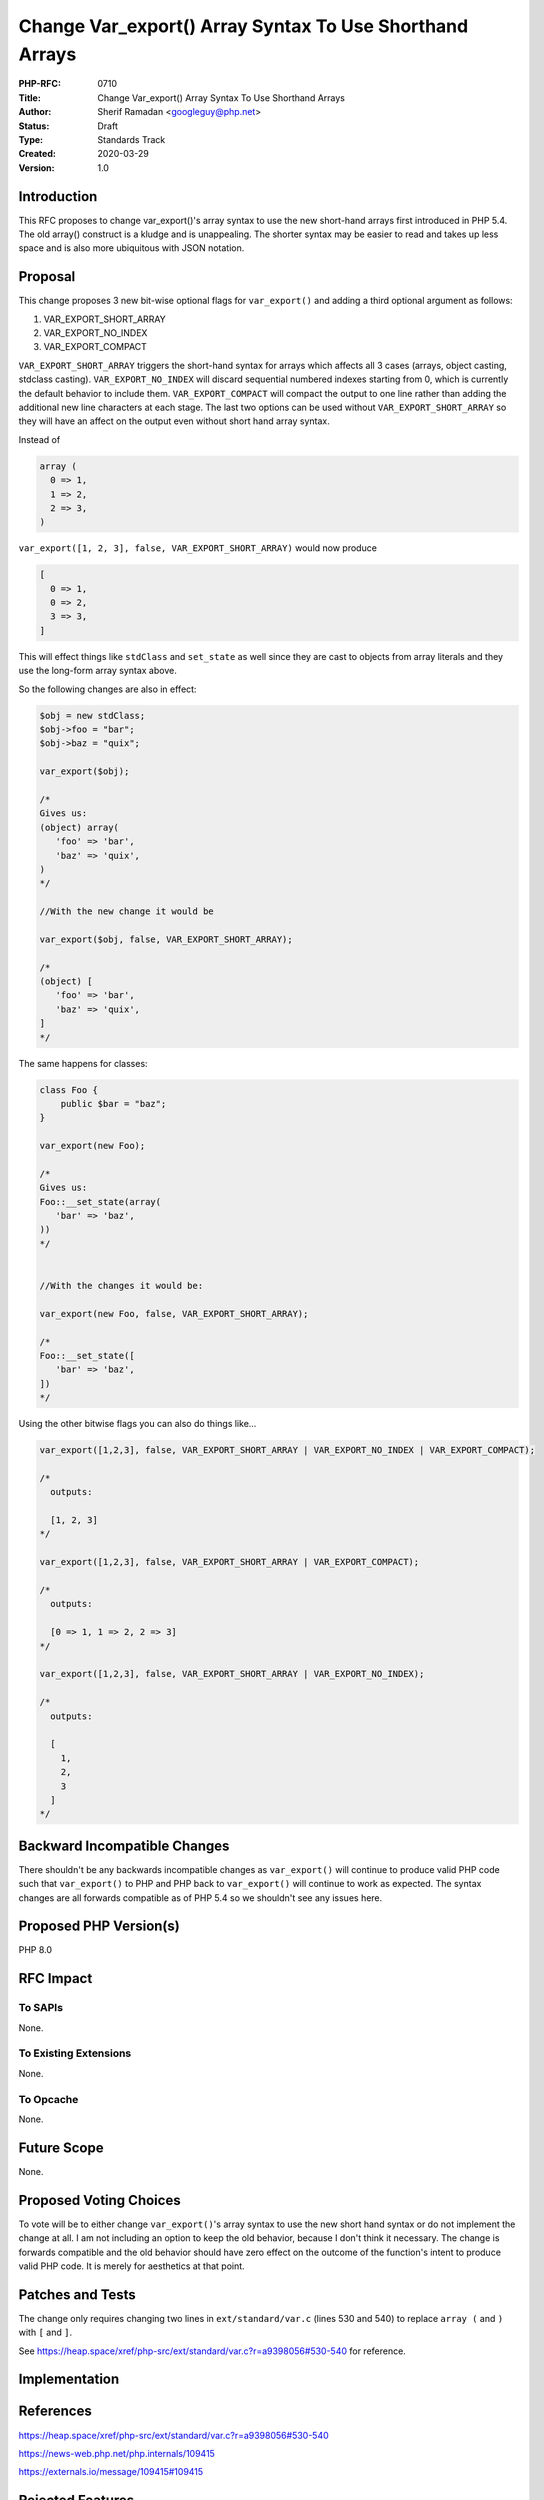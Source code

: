 Change Var_export() Array Syntax To Use Shorthand Arrays
========================================================

:PHP-RFC: 0710
:Title: Change Var_export() Array Syntax To Use Shorthand Arrays
:Author: Sherif Ramadan <googleguy@php.net>
:Status: Draft
:Type: Standards Track
:Created: 2020-03-29
:Version: 1.0

Introduction
------------

This RFC proposes to change var_export()'s array syntax to use the new
short-hand arrays first introduced in PHP 5.4. The old array() construct
is a kludge and is unappealing. The shorter syntax may be easier to read
and takes up less space and is also more ubiquitous with JSON notation.

Proposal
--------

This change proposes 3 new bit-wise optional flags for ``var_export()``
and adding a third optional argument as follows:

#. VAR_EXPORT_SHORT_ARRAY
#. VAR_EXPORT_NO_INDEX
#. VAR_EXPORT_COMPACT

``VAR_EXPORT_SHORT_ARRAY`` triggers the short-hand syntax for arrays
which affects all 3 cases (arrays, object casting, stdclass casting).
``VAR_EXPORT_NO_INDEX`` will discard sequential numbered indexes
starting from 0, which is currently the default behavior to include
them. ``VAR_EXPORT_COMPACT`` will compact the output to one line rather
than adding the additional new line characters at each stage. The last
two options can be used without ``VAR_EXPORT_SHORT_ARRAY`` so they will
have an affect on the output even without short hand array syntax.

Instead of

.. code:: php

   array (
     0 => 1,
     1 => 2,
     2 => 3,
   )

``var_export([1, 2, 3], false, VAR_EXPORT_SHORT_ARRAY)`` would now
produce

.. code:: php

   [
     0 => 1,
     0 => 2,
     3 => 3,
   ]

This will effect things like ``stdClass`` and ``set_state`` as well
since they are cast to objects from array literals and they use the
long-form array syntax above.

So the following changes are also in effect:

.. code:: php

   $obj = new stdClass;
   $obj->foo = "bar";
   $obj->baz = "quix";

   var_export($obj);

   /*
   Gives us:
   (object) array(
      'foo' => 'bar',
      'baz' => 'quix',
   )
   */

   //With the new change it would be

   var_export($obj, false, VAR_EXPORT_SHORT_ARRAY);

   /*
   (object) [
      'foo' => 'bar',
      'baz' => 'quix',
   ]
   */

The same happens for classes:

.. code:: php

   class Foo {
       public $bar = "baz";
   }

   var_export(new Foo);

   /*
   Gives us:
   Foo::__set_state(array(
      'bar' => 'baz',
   ))
   */


   //With the changes it would be:

   var_export(new Foo, false, VAR_EXPORT_SHORT_ARRAY);

   /*
   Foo::__set_state([
      'bar' => 'baz',
   ])
   */

Using the other bitwise flags you can also do things like...

.. code:: php

   var_export([1,2,3], false, VAR_EXPORT_SHORT_ARRAY | VAR_EXPORT_NO_INDEX | VAR_EXPORT_COMPACT);

   /*
     outputs:
     
     [1, 2, 3]
   */

   var_export([1,2,3], false, VAR_EXPORT_SHORT_ARRAY | VAR_EXPORT_COMPACT);

   /*
     outputs:
     
     [0 => 1, 1 => 2, 2 => 3]
   */

   var_export([1,2,3], false, VAR_EXPORT_SHORT_ARRAY | VAR_EXPORT_NO_INDEX);

   /*
     outputs:
     
     [
       1,
       2,
       3
     ]
   */

Backward Incompatible Changes
-----------------------------

There shouldn't be any backwards incompatible changes as
``var_export()`` will continue to produce valid PHP code such that
``var_export()`` to PHP and PHP back to ``var_export()`` will continue
to work as expected. The syntax changes are all forwards compatible as
of PHP 5.4 so we shouldn't see any issues here.

Proposed PHP Version(s)
-----------------------

PHP 8.0

RFC Impact
----------

To SAPIs
~~~~~~~~

None.

To Existing Extensions
~~~~~~~~~~~~~~~~~~~~~~

None.

To Opcache
~~~~~~~~~~

None.

Future Scope
------------

None.

Proposed Voting Choices
-----------------------

To vote will be to either change ``var_export()``'s array syntax to use
the new short hand syntax or do not implement the change at all. I am
not including an option to keep the old behavior, because I don't think
it necessary. The change is forwards compatible and the old behavior
should have zero effect on the outcome of the function's intent to
produce valid PHP code. It is merely for aesthetics at that point.

Patches and Tests
-----------------

The change only requires changing two lines in ``ext/standard/var.c``
(lines 530 and 540) to replace ``array (`` and ``)`` with ``[`` and
``]``.

See
https://heap.space/xref/php-src/ext/standard/var.c?r=a9398056#530-540
for reference.

Implementation
--------------

References
----------

https://heap.space/xref/php-src/ext/standard/var.c?r=a9398056#530-540

https://news-web.php.net/php.internals/109415

https://externals.io/message/109415#109415

Rejected Features
-----------------

Additional Metadata
-------------------

:Original Authors: Sherif Ramadan, googleguy@php.net
:Original Status: Under Discussion
:Slug: var-export-array-syntax
:Wiki URL: https://wiki.php.net/rfc/var-export-array-syntax
